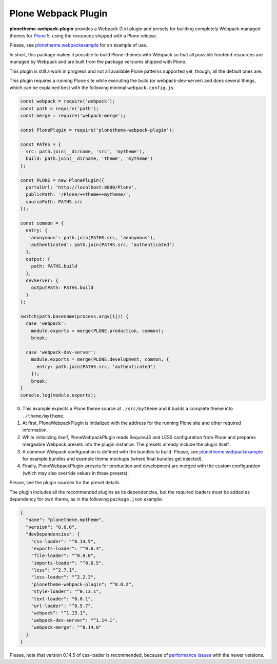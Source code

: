 Plone Webpack Plugin
====================

**plonetheme-webpack-plugin** provides a Webpack (1.x) plugin and presets for
building completely Webpack managed themes for Plone_ 5, using the resources
shipped with a Plone release.

.. _Plone: https://plone.com/

Please, see plonetheme.webpackexample_ for an example of use.

.. _plonetheme.webpackexample: https://github.com/datakurre/plonetheme.webpackexample

In short, this package makes it possible to build Plone-themes with Webpack so
that all possible frontend resources are managed by Webpack and are built from
the package versionis shipped with Plone.


This plugin is still a work in progress and not all available Plone patterns
supported yet, though, all the default ones are.

This plugin requires a running Plone site while executing the build (or
webpack-dev-server) and does several things, which can be explained best
with the following minimal ``webpack.config.js``:

.. code:: javascript

    const webpack = require('webpack');
    const path = require('path');
    const merge = require('webpack-merge');

    const PlonePlugin = require('plonetheme-webpack-plugin');

    const PATHS = {
      src: path.join(__dirname, 'src', 'mytheme'),
      build: path.join(__dirname, 'theme', 'mytheme')
    };

    const PLONE = new PlonePlugin({
      portalUrl: 'http://localhost:8080/Plone',
      publicPath: '/Plone/++theme++mytheme/',
      sourcePath: PATHS.src
    });

    const common = {
      entry: {
       'anonymous': path.join(PATHS.src, 'anonymous'),
       'authenticated': path.join(PATHS.src, 'authenticated')
      },
      output: {
        path: PATHS.build
      },
      devServer: {
        outputPath: PATHS.build
      }
    };

    switch(path.basename(process.argv[1])) {
      case 'webpack':
        module.exports = merge(PLONE.production, common);
        break;

      case 'webpack-dev-server':
        module.exports = merge(PLONE.development, common, {
          entry: path.join(PATHS.src, 'authenticated')
        });
        break;
    }
    console.log(module.exports);

0. This example expects a Plone theme source at ``./src/mytheme`` and it
   builds a complete theme into ``./theme/mytheme``.

1. At first, PloneWebpackPlugin is initialized with the address for
   the running Plone site and other required information.

2. While initializing itself, PloneWebpackPlugin reads RequireJS and LESS
   configuration from Plone and prepares mergeable Webpack presets into
   the plugin instance. The presets already include the plugin itself.

3. A common Webpack configuration is defined with the bundles to build.
   Please, see `plonetheme.webpackexample`_ for example bundles and
   example theme mockups (where final bundles get injected).

4. Finally, PloneWebpackPlugin-presets for production and development
   are merged with the custom configuration (which may also override
   values in those presets).

Please, see the plugin sources for the preset details.

The plugin includes all the recommended plugins as its dependencies, but
the required loaders must be added as dependency for own theme, as in the
following ``package.json`` example:

.. code:: json

    {
      "name": "plonetheme.mytheme",
      "version": "0.0.0",
      "devDependencies": {
        "css-loader": "^0.14.5",
        "exports-loader": "^0.6.3",
        "file-loader": "^0.9.0",
        "imports-loader": "^0.6.5",
        "less": "^2.7.1",
        "less-loader": "^2.2.3",
        "plonetheme-webpack-plugin": "^0.0.2",
        "style-loader": "^0.13.1",
        "text-loader": "0.0.1",
        "url-loader": "^0.5.7",
        "webpack": "^1.13.1",
        "webpack-dev-server": "^1.14.1",
        "webpack-merge": "^0.14.0"
      }
    }

Please, note that version 0.14.5 of css-loader is recommended, because
of `performance issues`__ with the newer versions.

__ https://github.com/webpack/css-loader/issues/124
